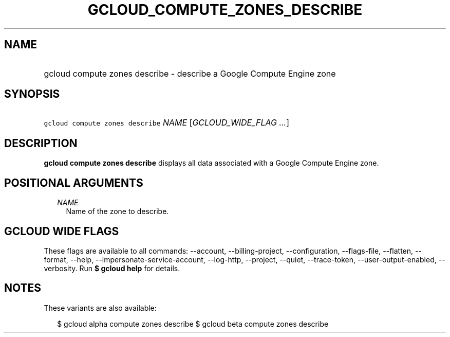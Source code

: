 
.TH "GCLOUD_COMPUTE_ZONES_DESCRIBE" 1



.SH "NAME"
.HP
gcloud compute zones describe \- describe a Google Compute Engine zone



.SH "SYNOPSIS"
.HP
\f5gcloud compute zones describe\fR \fINAME\fR [\fIGCLOUD_WIDE_FLAG\ ...\fR]



.SH "DESCRIPTION"

\fBgcloud compute zones describe\fR displays all data associated with a Google
Compute Engine zone.



.SH "POSITIONAL ARGUMENTS"

.RS 2m
.TP 2m
\fINAME\fR
Name of the zone to describe.


.RE
.sp

.SH "GCLOUD WIDE FLAGS"

These flags are available to all commands: \-\-account, \-\-billing\-project,
\-\-configuration, \-\-flags\-file, \-\-flatten, \-\-format, \-\-help,
\-\-impersonate\-service\-account, \-\-log\-http, \-\-project, \-\-quiet,
\-\-trace\-token, \-\-user\-output\-enabled, \-\-verbosity. Run \fB$ gcloud
help\fR for details.



.SH "NOTES"

These variants are also available:

.RS 2m
$ gcloud alpha compute zones describe
$ gcloud beta compute zones describe
.RE

